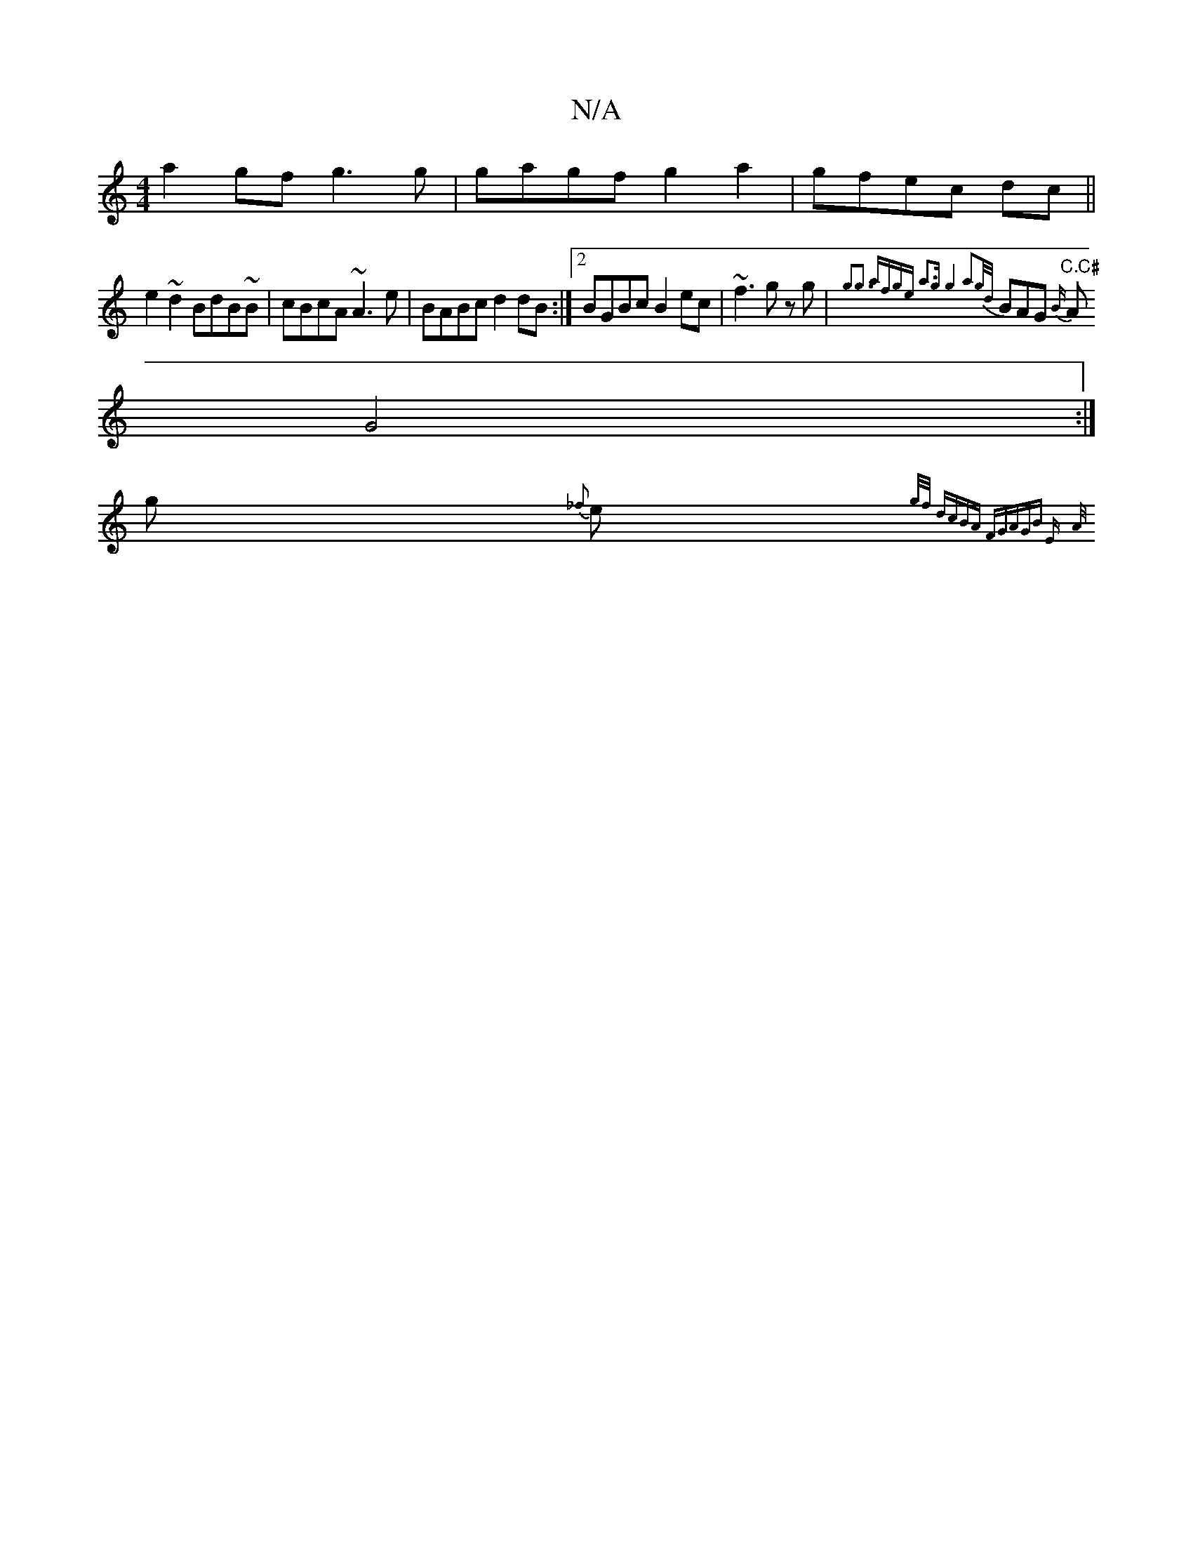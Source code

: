 X:1
T:N/A
M:4/4
R:N/A
K:Cmajor
a2gf g3g|gagf g2a2|gfec dc||
e2 ~d2 BdB~B|cBcA ~A3e|BABc d2dB:|2 BGBc B2ec|~f3g zg|{g3g3] af|ge a3g|g4 a2|{g/d/}BAG "C.C#" {B/}A
G4 :|
K: Am" cFc2 =Be{e/}ag/|
g {_f}e{g/f/) :|[2 dcBA FGAG:|2"Bm" E
{A/